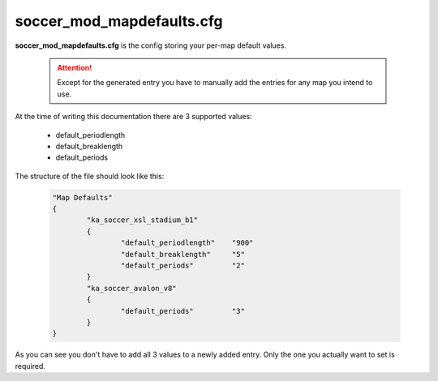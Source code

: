 .. _conf-defaults:

==========================
soccer_mod_mapdefaults.cfg
==========================

**soccer_mod_mapdefaults.cfg** is the config storing your per-map default values.

	.. attention:: Except for the generated entry you have to manually add the entries for any map you intend to use. 
	
At the time of writing this documentation there are 3 supported values:

 - default_periodlength
 - default_breaklength
 - default_periods
	
The structure of the file should look like this:

	.. code-block:: none
	
		"Map Defaults"
		{
			"ka_soccer_xsl_stadium_b1"
			{
				"default_periodlength"    "900"
				"default_breaklength"     "5"
				"default_periods"         "2"
			}
			"ka_soccer_avalon_v8"
			{
				"default_periods"         "3"
			}
		}

As you can see you don't have to add all 3 values to a newly added entry. Only the one you actually want to set is required.
